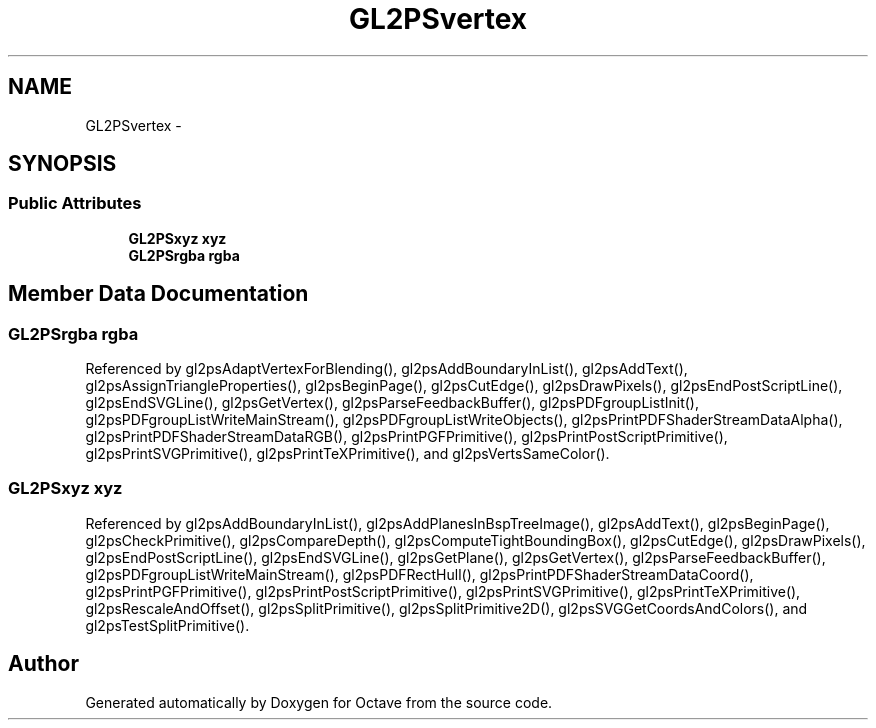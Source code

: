 .TH "GL2PSvertex" 3 "Tue Nov 27 2012" "Version 3.2" "Octave" \" -*- nroff -*-
.ad l
.nh
.SH NAME
GL2PSvertex \- 
.SH SYNOPSIS
.br
.PP
.SS "Public Attributes"

.in +1c
.ti -1c
.RI "\fBGL2PSxyz\fP \fBxyz\fP"
.br
.ti -1c
.RI "\fBGL2PSrgba\fP \fBrgba\fP"
.br
.in -1c
.SH "Member Data Documentation"
.PP 
.SS "\fBGL2PSrgba\fP \fBrgba\fP"
.PP
Referenced by gl2psAdaptVertexForBlending(), gl2psAddBoundaryInList(), gl2psAddText(), gl2psAssignTriangleProperties(), gl2psBeginPage(), gl2psCutEdge(), gl2psDrawPixels(), gl2psEndPostScriptLine(), gl2psEndSVGLine(), gl2psGetVertex(), gl2psParseFeedbackBuffer(), gl2psPDFgroupListInit(), gl2psPDFgroupListWriteMainStream(), gl2psPDFgroupListWriteObjects(), gl2psPrintPDFShaderStreamDataAlpha(), gl2psPrintPDFShaderStreamDataRGB(), gl2psPrintPGFPrimitive(), gl2psPrintPostScriptPrimitive(), gl2psPrintSVGPrimitive(), gl2psPrintTeXPrimitive(), and gl2psVertsSameColor()\&.
.SS "\fBGL2PSxyz\fP \fBxyz\fP"
.PP
Referenced by gl2psAddBoundaryInList(), gl2psAddPlanesInBspTreeImage(), gl2psAddText(), gl2psBeginPage(), gl2psCheckPrimitive(), gl2psCompareDepth(), gl2psComputeTightBoundingBox(), gl2psCutEdge(), gl2psDrawPixels(), gl2psEndPostScriptLine(), gl2psEndSVGLine(), gl2psGetPlane(), gl2psGetVertex(), gl2psParseFeedbackBuffer(), gl2psPDFgroupListWriteMainStream(), gl2psPDFRectHull(), gl2psPrintPDFShaderStreamDataCoord(), gl2psPrintPGFPrimitive(), gl2psPrintPostScriptPrimitive(), gl2psPrintSVGPrimitive(), gl2psPrintTeXPrimitive(), gl2psRescaleAndOffset(), gl2psSplitPrimitive(), gl2psSplitPrimitive2D(), gl2psSVGGetCoordsAndColors(), and gl2psTestSplitPrimitive()\&.

.SH "Author"
.PP 
Generated automatically by Doxygen for Octave from the source code\&.
